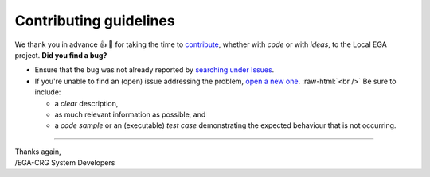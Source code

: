 .. role:: bolditalic
    :class: bolditalic

.. role:: raw-html(raw)
    :format: html

=======================
Contributing guidelines
=======================

We thank you in advance |thumbup| |tada| for taking the time to
`contribute`_, whether with *code* or with *ideas*, to the Local EGA
project. **Did you find a bug?**

* Ensure that the bug was not already reported by `searching under Issues`_.

* If you're unable to find an (open) issue addressing the problem, `open a new one`_.
  :raw-html:`<br />`
  Be sure to include:

  - a *clear* description,
  - as much relevant information as possible, and 
  - a *code sample* or an (executable) *test case* demonstrating the expected behaviour that is not occurring.


----

| Thanks again,  
| /EGA-CRG System Developers

.. _git rebase -i: https://git-scm.com/book/en/v2/Git-Tools-Rewriting-History
.. _template to report a bug: todo
.. |tada| unicode:: U+1f389
.. |thumbup| unicode:: U+1f44d
.. _searching under Issues: https://github.com/EGA-archive/LocalEGA/issues?utf8=%E2%9C%93&q=is%3Aissue
.. _open a new one: https://github.com/EGA-archive/LocalEGA/issues/new?template=bug-report.md
.. _contribute: https://github.com/EGA-archive/LocalEGA/blob/master/CONTRIBUTING.md
